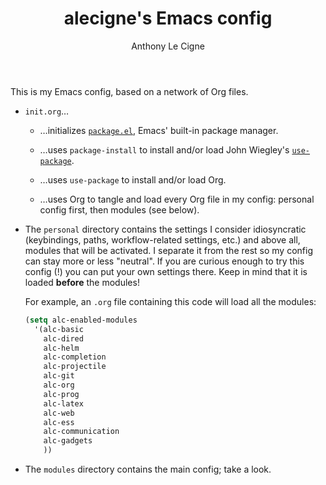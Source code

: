 #+TITLE: alecigne's Emacs config
#+AUTHOR: Anthony Le Cigne

This is my Emacs config, based on a network of Org files.

- =init.org=...

  + ...initializes [[http://wikemacs.org/wiki/Package.el][=package.el=]], Emacs' built-in package manager.

  + ...uses =package-install= to install and/or load John Wiegley's
    [[https://github.com/jwiegley/use-package][=use-package=]].

  + ...uses =use-package= to install and/or load Org.

  + ...uses Org to tangle and load every Org file in my config:
    personal config first, then modules (see below).

- The =personal= directory contains the settings I consider
  idiosyncratic (keybindings, paths, workflow-related settings, etc.)
  and above all, modules that will be activated. I separate it from
  the rest so my config can stay more or less "neutral". If you are
  curious enough to try this config (!) you can put your own settings
  there. Keep in mind that it is loaded *before* the modules!

  For example, an =.org= file containing this code will load all the
  modules:

  #+BEGIN_SRC emacs-lisp :tangle yes
    (setq alc-enabled-modules
	  '(alc-basic
	    alc-dired
	    alc-helm
	    alc-completion
	    alc-projectile
	    alc-git
	    alc-org
	    alc-prog
	    alc-latex
	    alc-web
	    alc-ess
	    alc-communication
	    alc-gadgets
	    ))
  #+END_SRC

- The =modules= directory contains the main config; take a look.

